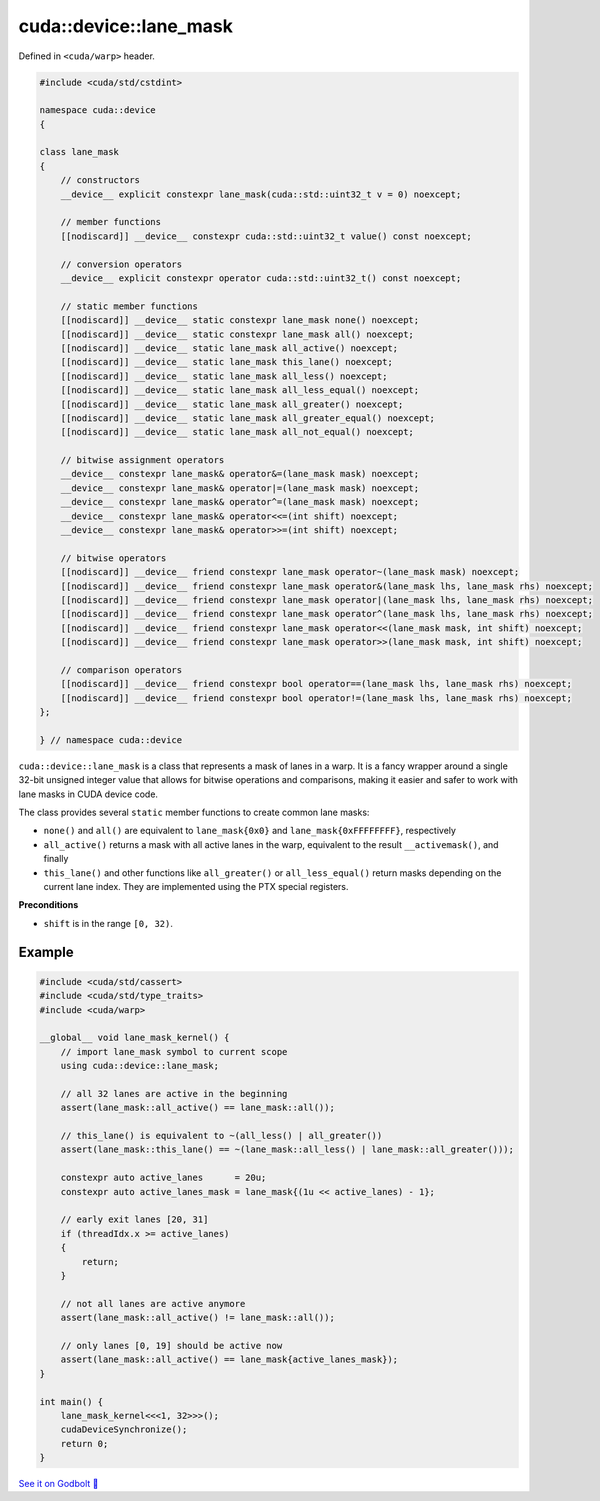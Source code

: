 .. _libcudacxx-extended-api-warp-lane-mask:

cuda::device::lane_mask
=======================

Defined in ``<cuda/warp>`` header.

.. code:: cuda

    #include <cuda/std/cstdint>

    namespace cuda::device
    {

    class lane_mask
    {
        // constructors
        __device__ explicit constexpr lane_mask(cuda::std::uint32_t v = 0) noexcept;

        // member functions
        [[nodiscard]] __device__ constexpr cuda::std::uint32_t value() const noexcept;

        // conversion operators
        __device__ explicit constexpr operator cuda::std::uint32_t() const noexcept;

        // static member functions
        [[nodiscard]] __device__ static constexpr lane_mask none() noexcept;
        [[nodiscard]] __device__ static constexpr lane_mask all() noexcept;
        [[nodiscard]] __device__ static lane_mask all_active() noexcept;
        [[nodiscard]] __device__ static lane_mask this_lane() noexcept;
        [[nodiscard]] __device__ static lane_mask all_less() noexcept;
        [[nodiscard]] __device__ static lane_mask all_less_equal() noexcept;
        [[nodiscard]] __device__ static lane_mask all_greater() noexcept;
        [[nodiscard]] __device__ static lane_mask all_greater_equal() noexcept;
        [[nodiscard]] __device__ static lane_mask all_not_equal() noexcept;

        // bitwise assignment operators
        __device__ constexpr lane_mask& operator&=(lane_mask mask) noexcept;
        __device__ constexpr lane_mask& operator|=(lane_mask mask) noexcept;
        __device__ constexpr lane_mask& operator^=(lane_mask mask) noexcept;
        __device__ constexpr lane_mask& operator<<=(int shift) noexcept;
        __device__ constexpr lane_mask& operator>>=(int shift) noexcept;

        // bitwise operators
        [[nodiscard]] __device__ friend constexpr lane_mask operator~(lane_mask mask) noexcept;
        [[nodiscard]] __device__ friend constexpr lane_mask operator&(lane_mask lhs, lane_mask rhs) noexcept;
        [[nodiscard]] __device__ friend constexpr lane_mask operator|(lane_mask lhs, lane_mask rhs) noexcept;
        [[nodiscard]] __device__ friend constexpr lane_mask operator^(lane_mask lhs, lane_mask rhs) noexcept;
        [[nodiscard]] __device__ friend constexpr lane_mask operator<<(lane_mask mask, int shift) noexcept;
        [[nodiscard]] __device__ friend constexpr lane_mask operator>>(lane_mask mask, int shift) noexcept;

        // comparison operators
        [[nodiscard]] __device__ friend constexpr bool operator==(lane_mask lhs, lane_mask rhs) noexcept;
        [[nodiscard]] __device__ friend constexpr bool operator!=(lane_mask lhs, lane_mask rhs) noexcept;
    };

    } // namespace cuda::device

``cuda::device::lane_mask`` is a class that represents a mask of lanes in a warp. It is a fancy wrapper around a single 32-bit unsigned integer value that allows for bitwise operations and comparisons, making it easier and safer to work with lane masks in CUDA device code.

The class provides several ``static`` member functions to create common lane masks:

- ``none()`` and ``all()`` are equivalent to ``lane_mask{0x0}`` and ``lane_mask{0xFFFFFFFF}``, respectively
- ``all_active()`` returns a mask with all active lanes in the warp, equivalent to the result ``__activemask()``, and finally
- ``this_lane()`` and other functions like ``all_greater()`` or ``all_less_equal()`` return masks depending on the current lane index. They are implemented using the PTX special registers.

**Preconditions**

- ``shift`` is in the range ``[0, 32)``.

Example
-------

.. code:: cuda

    #include <cuda/std/cassert>
    #include <cuda/std/type_traits>
    #include <cuda/warp>

    __global__ void lane_mask_kernel() {
        // import lane_mask symbol to current scope
        using cuda::device::lane_mask;

        // all 32 lanes are active in the beginning
        assert(lane_mask::all_active() == lane_mask::all());

        // this_lane() is equivalent to ~(all_less() | all_greater())
        assert(lane_mask::this_lane() == ~(lane_mask::all_less() | lane_mask::all_greater()));

        constexpr auto active_lanes      = 20u;
        constexpr auto active_lanes_mask = lane_mask{(1u << active_lanes) - 1};

        // early exit lanes [20, 31]
        if (threadIdx.x >= active_lanes)
        {
            return;
        }

        // not all lanes are active anymore
        assert(lane_mask::all_active() != lane_mask::all());

        // only lanes [0, 19] should be active now
        assert(lane_mask::all_active() == lane_mask{active_lanes_mask});
    }

    int main() {
        lane_mask_kernel<<<1, 32>>>();
        cudaDeviceSynchronize();
        return 0;
    }

`See it on Godbolt 🔗 <https://godbolt.org/z/Ed4s5oTr8>`_
